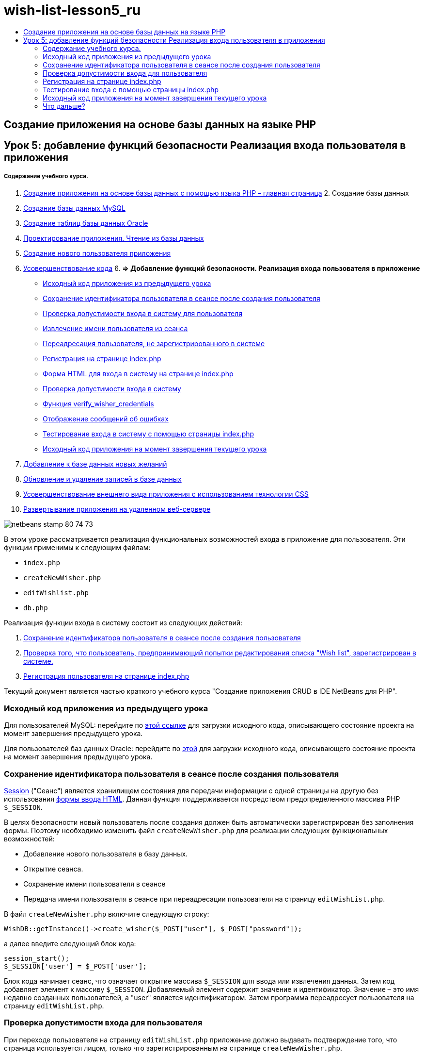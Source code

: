 // 
//     Licensed to the Apache Software Foundation (ASF) under one
//     or more contributor license agreements.  See the NOTICE file
//     distributed with this work for additional information
//     regarding copyright ownership.  The ASF licenses this file
//     to you under the Apache License, Version 2.0 (the
//     "License"); you may not use this file except in compliance
//     with the License.  You may obtain a copy of the License at
// 
//       http://www.apache.org/licenses/LICENSE-2.0
// 
//     Unless required by applicable law or agreed to in writing,
//     software distributed under the License is distributed on an
//     "AS IS" BASIS, WITHOUT WARRANTIES OR CONDITIONS OF ANY
//     KIND, either express or implied.  See the License for the
//     specific language governing permissions and limitations
//     under the License.
//

= wish-list-lesson5_ru
:jbake-type: page
:jbake-tags: old-site, needs-review
:jbake-status: published
:keywords: Apache NetBeans  wish-list-lesson5_ru
:description: Apache NetBeans  wish-list-lesson5_ru
:toc: left
:toc-title:

== Создание приложения на основе базы данных на языке PHP

== Урок 5: добавление функций безопасности Реализация входа пользователя в приложения

===== Содержание учебного курса.

1. link:wish-list-tutorial-main-page.html[Создание приложения на основе базы данных с помощью языка PHP – главная страница]
2. 
Создание базы данных

1. link:wish-list-lesson1.html[Создание базы данных MySQL]
2. link:wish-list-oracle-lesson1.html[Создание таблиц базы данных Oracle]
3. link:wish-list-lesson2.html[Проектирование приложения. Чтение из базы данных]
4. link:wish-list-lesson3.html[Создание нового пользователя приложения]
5. link:wish-list-lesson4.html[Усовершенствование кода]
6. 
*=> Добавление функций безопасности. Реализация входа пользователя в приложение*

* link:#previousLessonSourceCode[Исходный код приложения из предыдущего урока]
* link:#savingWisherIDInSessionUponCreation[Сохранение идентификатора пользователя в сеансе после создания пользователя]
* link:#validateWisherLogon[Проверка допустимости входа в систему для пользователя]
* link:#retrievingUserNameFromSession[Извлечение имени пользователя из сеанса]
* link:#redirectingNotLoggedInUserToIndexPage[Переадресация пользователя, не зарегистрированного в системе]
* link:#logonFromIndexPage[Регистрация на странице index.php]
* link:#logonForm[Форма HTML для входа в систему на странице index.php]
* link:#logonValidation[Проверка допустимости входа в систему]
* link:#verifyWisherCredentials[Функция verify_wisher_credentials]
* link:#displayErrorMessage[Отображение сообщений об ошибках]
* link:#testingLogonFromIndexPage[Тестирование входа в систему с помощью страницы index.php]
* link:#lessonResultSourceCode[Исходный код приложения на момент завершения текущего урока]
7. link:wish-list-lesson6.html[Добавление к базе данных новых желаний]
8. link:wish-list-lesson7.html[Обновление и удаление записей в базе данных]
9. link:wish-list-lesson8.html[Усовершенствование внешнего вида приложения с использованием технологии CSS]
10. link:wish-list-lesson9.html[Развертывание приложения на удаленном веб-сервере]

image:netbeans-stamp-80-74-73.png[title="Содержимое этой страницы применимо к IDE NetBeans 7.2, 7.3, 7.4 и 8.0"]

В этом уроке рассматривается реализация функциональных возможностей входа в приложение для пользователя. Эти функции применимы к следующим файлам:

* `index.php`
* `createNewWisher.php`
* `editWishlist.php`
* `db.php`

Реализация функции входа в систему состоит из следующих действий:

1. link:#savingWisherIDInSessionUponCreation[Сохранение идентификатора пользователя в сеансе после создания пользователя]
2. link:#validateWisherLogon[Проверка того, что пользователь, предпринимающий попытки редактирования списка "Wish list", зарегистрирован в системе.]
3. link:#logonFromIndexPage[Регистрация пользователя на странице index.php]

Текущий документ является частью краткого учебного курса "Создание приложения CRUD в IDE NetBeans для PHP".


=== Исходный код приложения из предыдущего урока

Для пользователей MySQL: перейдите по link:https://netbeans.org/files/documents/4/1930/lesson4.zip[этой ссылке] для загрузки исходного кода, описывающего состояние проекта на момент завершения предыдущего урока.

Для пользователей баз данных Oracle: перейдите по link:https://netbeans.org/projects/www/downloads/download/php%252Foracle-lesson4.zip[этой] для загрузки исходного кода, описывающего состояние проекта на момент завершения предыдущего урока.

=== Сохранение идентификатора пользователя в сеансе после создания пользователя

link:http://us2.php.net/manual/en/ref.session.php[Session] ("Сеанс") является хранилищем состояния для передачи информации с одной страницы на другую без использования link:wish-list-lesson5.html#htmlForm[формы ввода HTML]. Данная функция поддерживается посредством предопределенного массива PHР `$_SESSION`.

В целях безопасности новый пользователь после создания должен быть автоматически зарегистрирован без заполнения формы. Поэтому необходимо изменить файл `createNewWisher.php` для реализации следующих функциональных возможностей:

* Добавление нового пользователя в базу данных.
* Открытие сеанса.
* Сохранение имени пользователя в сеансе
* Передача имени пользователя в сеансе при переадресации пользователя на страницу `editWishList.php`.

В файл `createNewWisher.php` включите следующую строку:

[source,java]
----

WishDB::getInstance()->create_wisher($_POST["user"], $_POST["password"]);
----

а далее введите следующий блок кода:

[source,java]
----

session_start();
$_SESSION['user'] = $_POST['user'];
----

Блок кода начинает сеанс, что означает открытие массива `$_SESSION` для ввода или извлечения данных. Затем код добавляет элемент к массиву `$_SESSION`. Добавляемый элемент содержит значение и идентификатор. Значение – это имя недавно созданных пользователей, а "user" является идентификатором. Затем программа переадресует пользователя на страницу `editWishList.php`.

=== Проверка допустимости входа для пользователя

При переходе пользователя на страницу `editWishList.php` приложение должно выдавать подтверждение того, что страница используется лицом, только что зарегистрированным на странице `createNewWisher.php`.

Реализация этих функциональных возможностей состоит из двух действий:

* link:#retrievingUserNameFromSession[Извлечение имени пользователя из сеанса]
* link:#redirectingNotLoggedInUserToIndexPage[Переадресация пользователя на страницу index.php, в случае если имя пользователя не было извлечено из сеанса]

==== Извлечение имени пользователя из сеанса

Замените код, содержащийся в блоке PHP по умолчанию, `editWishList.php` следующим кодом:
[source,java]
----

session_start();
if (array_key_exists("user", $_SESSION)) {
    echo "Hello " . $_SESSION['user'];
}
----

Блок кода открывает массив `$_SESSION` для извлечения данных и проверки того, что в `$_SESSION` содержится элемент с идентификатором "user". Если проверка выполнена успешно, код выводит на экран приветственное сообщение.

Для проверки правильности реализации сеанса выполните следующие действия:

1. Запустите файл `createNewWisher.php` и создайте нового пользователя, например, с именем "Jack".
Откроется файл `editWishList.php` с приветственным сообщением "Hello Jack".
2. Можно либо очистить файл cookie сеанса в используемом браузере, либо завершить сеанс и запустить файл `editWishList.php` в среде IDE.
Откроется файл `editWishList.php`, содержащий текст "Hello", поскольку в рамках сеанса не были переданы какие-либо данные пользователя. Это нежелательный вариант, так как в данном случае незарегистрированный или не выполнивший вход в систему пользователь может создавать или редактировать список "Wish list". Во избежание этого следует выполнить переадресацию пользователя на страницу `index.php`.

==== Переадресация пользователя, не зарегистрированного в системе

Разместите следующий блок кода в файле `editWishList.php` под выражением `if`:
[source,java]
----

else {
   header('Location: index.php');
   exit;
}
----

В соответствии с кодом осуществляется переадресация пользователя на страницу index.php и прерывается выполнение кода PHP.

Для проверки того, что функциональные возможности реализованы правильно, запустите файл `editWishList.php`. Ожидаемым результатом является открытие страницы `index.php`.

=== Регистрация на странице index.php

Вход с использованием страницы index.php состоит из двух действий:

* link:#logonForm[Ввод имени пользователя и пароля в форму ввода HTML и передача данных на страницу index.php для проверки достоверности.]
* link:#logonValidation[Проверка допустимости входа]

==== Форма HTML для входа на странице index.php

В файле `index.php` перед закрытием тега `</body>`введите следующий код:
[source,xml]
----

<form name="logon" action="index.php" method="POST" >
    Username: <input type="text" name="user">
    Password  <input type="password" name="userpassword">
    <input type="submit" value="Edit My Wish List">
</form>
----

*Примечание.* Предупреждения от средства проверки HTML можно проигнорировать.

Код представляет собой link:wish-list-lesson3.html#htmlForm[форму HTML] которая позволяет вводить имя и пароль пользователя в текстовые поля. Если пользователь нажимает кнопку "Edit My Wish List", данные передаются на ту же страницу – index.php.

==== Проверка допустимости входа

Проверка допустимости входа включает следующие действия:

* link:#checkWhereUserCameFrom[Проверка местоположения пользователя до переадресации].
* link:#verifyCredentials[Проверка имени пользователя и пароля].
* Сохранение имени пользователя в сеансе и переадресация пользователя на страницу editWishList.php или link:#displayErrorMessage[Отображение сообщения об ошибке.]

Пользователь может выполнить доступ на страницу `index.php` при запуске приложения, с помощью страницы link:#validateWisherLogon[editWishList.php] или при переадресации со страницы `index.php` после ввода имени и пароля.

Поскольку только в последнем случае используется link:http://www.htmlcodetutorial.com/forms/_FORM_METHOD.html[метод запроса HTML] POST, существует возможность узнать местонахождение пользователя, если он выполняет доступ к странице `index.php`.

В файле index.php над блоком HTML создайте блок <? php? > со следующим кодом:
[source,java]
----

<?php

require_once("Includes/db.php");
$logonSuccess = false;// verify user's credentials
if ($_SERVER['REQUEST_METHOD'] == "POST") {
    $logonSuccess = (WishDB::getInstance()->verify_wisher_credentials($_POST['user'], $_POST['userpassword']));
    if ($logonSuccess == true) {
        session_start();
        $_SESSION['user'] = $_POST['user'];
        header('Location: editWishList.php');
        exit;
    }
}
?>

----

Верхняя часть этого блока кода разрешает использование файла `db.php` и инициализирует переменную `$logonSuccess` со значением `false`. В случае успешной проверки это значение сменится на `true`.

Код, проверяющий учетные данные пользователя, сперва проверяет, является ли методом запроса POST. Если POST является методом запроса, то пользователь был перенаправлен после подачи link:#logonForm[формы входа]. В таком случае блок кода вызывает функцию `verify_wisher_credentials`, используя имя и пароль, введенные в форме входа.

Функция `verify_wisher_credentials`, которую мы напишем в link:#verifyWisherCredentials[следующем разделе], проверяет есть ли запись в таблице `пользователей`, где имя пользователя и пароль совпадают со значениями, поданными в link:#logonForm[форме входа]. Если функция `verify_wisher_credentials` возвращает `true`, то в базе данных есть пользователь с указанной комбинацией имени и пароля. Это значит, что проверка успешна и значение `$logonSuccess` меняется на `true`. В таком случае начинается сеанс и открывается массив `$_SESSION`. Код добавляет новый элемент к массиву `$_SESSION`. Этот элемент содержит значение и идентификатор (ключ). Значение является именем пользователя, а идентификатором является "user". Затем код перенаправляет пользователя к странице `editWishList.php` для редактирования списка желаний.

Если функция `verify_wisher_credentials` возвращает `false`, то значением переменной `$logonSuccess` останется false. Значение переменной используется для link:#displayErrorMessage[отображения сообщения об ошибке].

==== Функция verify_wisher_credentials

Для проверки учетных данных пользователя необходимо добавить новую функцию к классу `WishDB` в файле `db.php`. Входными параметрами для этой функции являются имя и пароль; функция возвращает значение 0 или 1.

*Для базы данных MySQL* введите следующий блок кода:
[source,java]
----

public function verify_wisher_credentials ($name, $password){$name = $this->real_escape_string($name);$password = $this->real_escape_string($password);$result = $this->query("SELECT 1 FROM wishers
 	           WHERE name = '" . $name . "' AND password = '" . $password . "'");
   return $result->data_seek(0);
}
----

*Для базы данных Oracle* введите следующий блок кода (поскольку в OCI8 нет эквивалента для `mysql_num_rows`, данный код является модифицированной формой `get_wisher_id_by_name`):

[source,java]
----

public function verify_wisher_credentials($name, $password) {
    $query = "SELECT 1 FROM wishers WHERE name = :name_bv AND password = :pwd_bv";
    $stid = oci_parse($this->con, $query);
    oci_bind_by_name($stid, ':name_bv', $name);
    oci_bind_by_name($stid, ':pwd_bv', $password);
    oci_execute($stid);
//Because name is a unique value I only expect one row
    $row = oci_fetch_array($stid, OCI_ASSOC);
    if ($row) 
        return true;
    else
        return false;
}
----

Блок кода выполняет запрос `"SELECT 1 FROM wishers WHERE Name = '" . $name . "' AND Password = '" . $password . "'"` и возвращает число записей, соответствующих указанному запросу. Если такая запись найдена, функция возвратит `true`. Если такой записи в базе данных не найдено, функция возвратит `false`.

==== Отображение сообщений об ошибках

Для включения отображения сообщений об ошибках в приложении введите следующий блок кода <? php ? > в форму "logon" на странице `index.php` после полей ввода, но над кнопкой:
[source,java]
----

<?php
  if ($_SERVER["REQUEST_METHOD"] == "POST") { 
      if (!$logonSuccess)
          echo "Invalid name and/or password";
  }
?>
----
Блок кода проверяет значение переменной $logonSuccess, и если значение есть "false", на экран выводится сообщение об ошибке.

=== Тестирование входа с помощью страницы index.php

Для проверки корректности работы функции входа на первой странице `index.php` выполните следующие действия:

1. Запустите приложение.
2. На странице `index.php` введите "Tom" в поле "Username" и "Tim" в поле "Password".
3. Нажмите кнопку "Edit My Wish List". Отобразится сообщение об ошибке (обратите внимание, что ширина приведенного ниже окна браузера уменьшена до 600 пикселей, в результате чего добавляется несколько разрывов строк).
image:incorrectNamePasswordIndex.png[]
4. Введите "Tom" в поле "Username" и "tomcat" в поле "Password".
5. Нажмите кнопку Edit My Wish List ("Редактировать мой список желаний"). Отобразится страница editWishList.php:
image:SuccessfulLogonOnIndexRedirectToEditWishList.png[]

=== Исходный код приложения на момент завершения текущего урока

Для пользователей MySQL: щелкните link:https://netbeans.org/files/documents/4/1931/lesson5.zip[здесь] для загрузки исходного кода, отражающего состояние проекта по завершении данного урока.

Для пользователей Oracle Database: щелкните link:https://netbeans.org/projects/www/downloads/download/php%252Foracle-lesson5.zip[здесь] для загрузки исходного кода, отражающего состояние проекта по завершении данного урока.

=== Что дальше?

link:wish-list-lesson4.html[<<Предыдущий урок]

link:wish-list-lesson6.html[Следующий урок >>]

link:wish-list-tutorial-main-page.html[Назад на главную страницу руководства]


link:/about/contact_form.html?to=3&subject=Feedback:%20PHP%20Wish%20List%20CRUD%205:%20Implementing%20Security[Отправить отзыв по этому учебному курсу]


Для отправки комментариев и предложений, получения поддержки и новостей о последних разработках, связанных с PHP IDE NetBeans link:../../../community/lists/top.html[присоединяйтесь к списку рассылки users@php.netbeans.org].

link:../../trails/php.html[Возврат к учебной карте PHP]


NOTE: This document was automatically converted to the AsciiDoc format on 2018-03-13, and needs to be reviewed.
